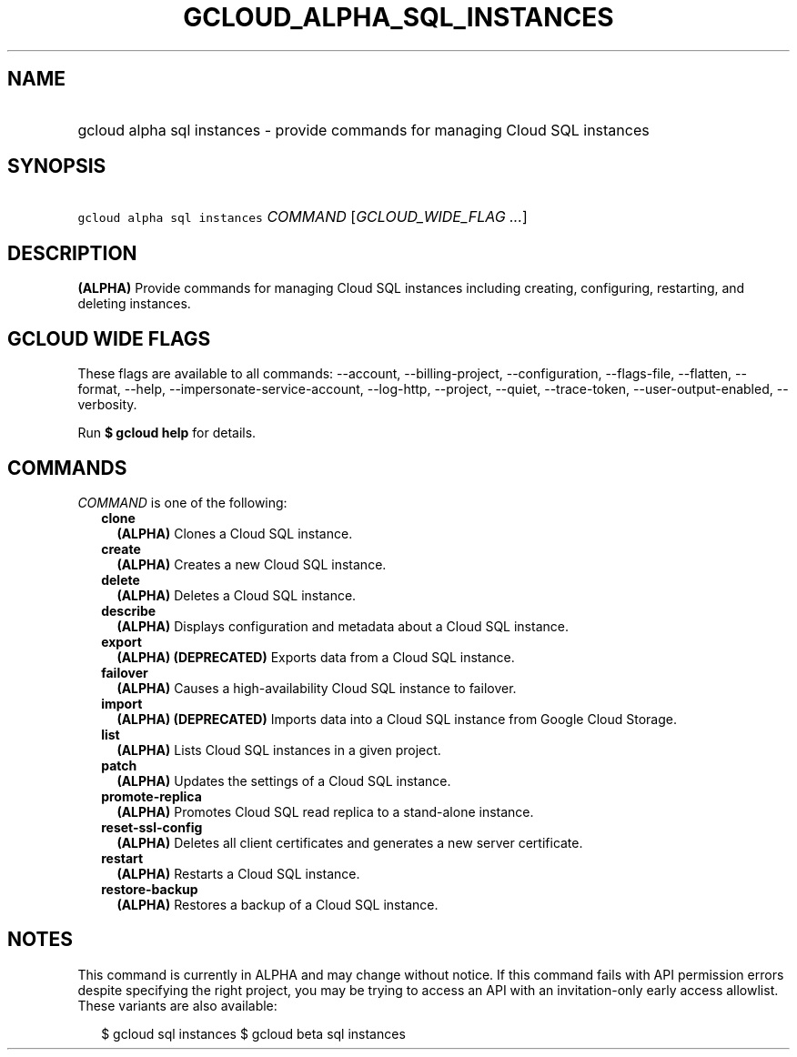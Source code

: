 
.TH "GCLOUD_ALPHA_SQL_INSTANCES" 1



.SH "NAME"
.HP
gcloud alpha sql instances \- provide commands for managing Cloud SQL instances



.SH "SYNOPSIS"
.HP
\f5gcloud alpha sql instances\fR \fICOMMAND\fR [\fIGCLOUD_WIDE_FLAG\ ...\fR]



.SH "DESCRIPTION"

\fB(ALPHA)\fR Provide commands for managing Cloud SQL instances including
creating, configuring, restarting, and deleting instances.



.SH "GCLOUD WIDE FLAGS"

These flags are available to all commands: \-\-account, \-\-billing\-project,
\-\-configuration, \-\-flags\-file, \-\-flatten, \-\-format, \-\-help,
\-\-impersonate\-service\-account, \-\-log\-http, \-\-project, \-\-quiet,
\-\-trace\-token, \-\-user\-output\-enabled, \-\-verbosity.

Run \fB$ gcloud help\fR for details.



.SH "COMMANDS"

\f5\fICOMMAND\fR\fR is one of the following:

.RS 2m
.TP 2m
\fBclone\fR
\fB(ALPHA)\fR Clones a Cloud SQL instance.

.TP 2m
\fBcreate\fR
\fB(ALPHA)\fR Creates a new Cloud SQL instance.

.TP 2m
\fBdelete\fR
\fB(ALPHA)\fR Deletes a Cloud SQL instance.

.TP 2m
\fBdescribe\fR
\fB(ALPHA)\fR Displays configuration and metadata about a Cloud SQL instance.

.TP 2m
\fBexport\fR
\fB(ALPHA)\fR \fB(DEPRECATED)\fR Exports data from a Cloud SQL instance.

.TP 2m
\fBfailover\fR
\fB(ALPHA)\fR Causes a high\-availability Cloud SQL instance to failover.

.TP 2m
\fBimport\fR
\fB(ALPHA)\fR \fB(DEPRECATED)\fR Imports data into a Cloud SQL instance from
Google Cloud Storage.

.TP 2m
\fBlist\fR
\fB(ALPHA)\fR Lists Cloud SQL instances in a given project.

.TP 2m
\fBpatch\fR
\fB(ALPHA)\fR Updates the settings of a Cloud SQL instance.

.TP 2m
\fBpromote\-replica\fR
\fB(ALPHA)\fR Promotes Cloud SQL read replica to a stand\-alone instance.

.TP 2m
\fBreset\-ssl\-config\fR
\fB(ALPHA)\fR Deletes all client certificates and generates a new server
certificate.

.TP 2m
\fBrestart\fR
\fB(ALPHA)\fR Restarts a Cloud SQL instance.

.TP 2m
\fBrestore\-backup\fR
\fB(ALPHA)\fR Restores a backup of a Cloud SQL instance.


.RE
.sp

.SH "NOTES"

This command is currently in ALPHA and may change without notice. If this
command fails with API permission errors despite specifying the right project,
you may be trying to access an API with an invitation\-only early access
allowlist. These variants are also available:

.RS 2m
$ gcloud sql instances
$ gcloud beta sql instances
.RE

